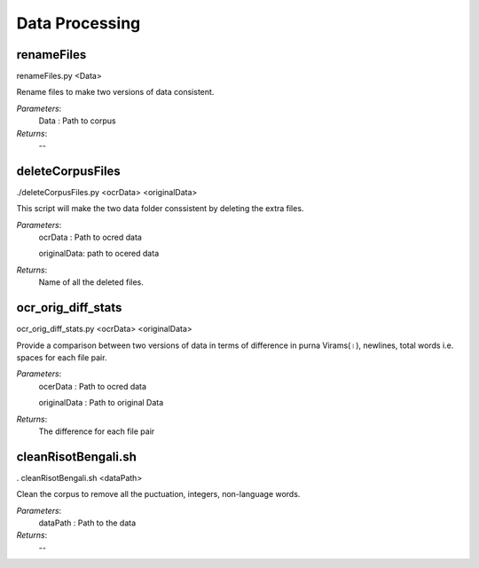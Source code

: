 Data Processing
***************

renameFiles
-----------

renameFiles.py <Data>

Rename files to make two versions of data consistent.

*Parameters*:
	Data : Path to corpus

*Returns*:
	--

deleteCorpusFiles
-----------------

./deleteCorpusFiles.py <ocrData> <originalData>

This script will make the two data folder conssistent by deleting the extra files.

*Parameters*:
	ocrData : Path to ocred data

	originalData: path to ocered data

*Returns*:
	Name of all the deleted files.

ocr_orig_diff_stats
-------------------

ocr_orig_diff_stats.py <ocrData> <originalData>

Provide a comparison between two versions of data in terms of difference in purna Virams(।),
newlines, total words i.e. spaces for each file pair.

*Parameters*:
	ocerData : Path to ocred data
	
	originalData : Path to original Data

*Returns*:
	The difference for each file pair

cleanRisotBengali.sh
--------------------

. cleanRisotBengali.sh <dataPath>

Clean the corpus to remove all the puctuation, integers, non-language words.

*Parameters*:
	dataPath : Path to the data

*Returns*:
	--